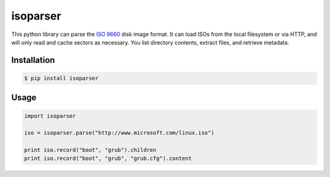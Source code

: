 isoparser
=========

This python library can parse the `ISO 9660`_ disk image format. It can load ISOs from the local
filesystem or via HTTP, and will only read and cache sectors as necessary. You list directory
contents, extract files, and retrieve metadata.

Installation
------------

.. code-block:: console

    $ pip install isoparser

Usage
-----

.. code-block:: python

    import isoparser

    iso = isoparser.parse("http://www.microsoft.com/linux.iso")

    print iso.record("boot", "grub").children
    print iso.record("boot", "grub", "grub.cfg").content

.. _`ISO 9660`: http://wiki.osdev.org/ISO_9660
